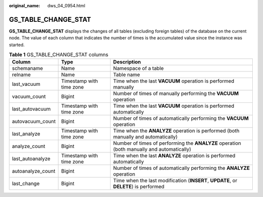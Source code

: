 :original_name: dws_04_0954.html

.. _dws_04_0954:

GS_TABLE_CHANGE_STAT
====================

**GS_TABLE_CHANGE_STAT** displays the changes of all tables (excluding foreign tables) of the database on the current node. The value of each column that indicates the number of times is the accumulated value since the instance was started.

.. table:: **Table 1** GS_TABLE_CHANGE_STAT columns

   +-------------------+--------------------------+-------------------------------------------------------------------------------------------+
   | Column            | Type                     | Description                                                                               |
   +===================+==========================+===========================================================================================+
   | schemaname        | Name                     | Namespace of a table                                                                      |
   +-------------------+--------------------------+-------------------------------------------------------------------------------------------+
   | relname           | Name                     | Table name                                                                                |
   +-------------------+--------------------------+-------------------------------------------------------------------------------------------+
   | last_vacuum       | Timestamp with time zone | Time when the last **VACUUM** operation is performed manually                             |
   +-------------------+--------------------------+-------------------------------------------------------------------------------------------+
   | vacuum_count      | Bigint                   | Number of times of manually performing the **VACUUM** operation                           |
   +-------------------+--------------------------+-------------------------------------------------------------------------------------------+
   | last_autovacuum   | Timestamp with time zone | Time when the last **VACUUM** operation is performed automatically                        |
   +-------------------+--------------------------+-------------------------------------------------------------------------------------------+
   | autovacuum_count  | Bigint                   | Number of times of automatically performing the **VACUUM** operation                      |
   +-------------------+--------------------------+-------------------------------------------------------------------------------------------+
   | last_analyze      | Timestamp with time zone | Time when the **ANALYZE** operation is performed (both manually and automatically)        |
   +-------------------+--------------------------+-------------------------------------------------------------------------------------------+
   | analyze_count     | Bigint                   | Number of times of performing the **ANALYZE** operation (both manually and automatically) |
   +-------------------+--------------------------+-------------------------------------------------------------------------------------------+
   | last_autoanalyze  | Timestamp with time zone | Time when the last **ANALYZE** operation is performed automatically                       |
   +-------------------+--------------------------+-------------------------------------------------------------------------------------------+
   | autoanalyze_count | Bigint                   | Number of times of automatically performing the **ANALYZE** operation                     |
   +-------------------+--------------------------+-------------------------------------------------------------------------------------------+
   | last_change       | Bigint                   | Time when the last modification (**INSERT**, **UPDATE**, or **DELETE**) is performed      |
   +-------------------+--------------------------+-------------------------------------------------------------------------------------------+
